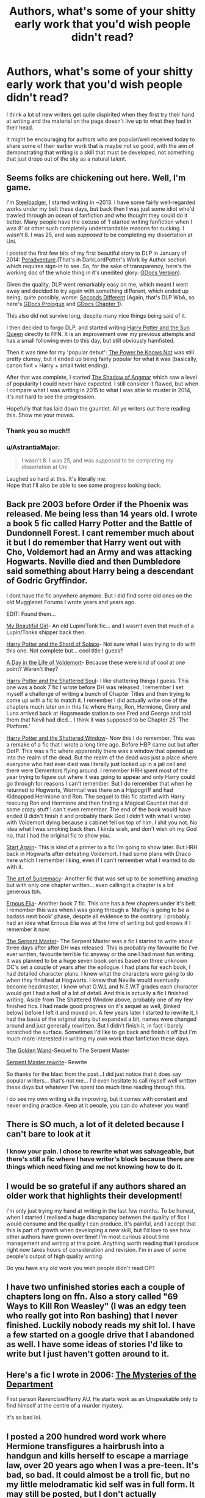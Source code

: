#+TITLE: Authors, what's some of your shitty early work that you'd wish people didn't read?

* Authors, what's some of your shitty early work that you'd wish people didn't read?
:PROPERTIES:
:Author: Taure
:Score: 51
:DateUnix: 1594449375.0
:DateShort: 2020-Jul-11
:FlairText: Discussion
:END:
I think a lot of new writers get quite dispirited when they first try their hand at writing and the material on the page doesn't live up to what they had in their head.

It might be encouraging for authors who are popular/well received today to share some of their earlier work that is maybe not so good, with the aim of demonstrating that writing is a skill that must be developed, not something that just drops out of the sky as a natural talent.


** Seems folks are chickening out here. Well, I'm game.

I'm [[https://www.fanfiction.net/u/5291694/][Steelbadger]], I started writing in ~2013. I have some fairly well-regarded works under my belt these days, but back then I was just some idiot who'd trawled through an ocean of fanfiction and who thought they could do it better. Many people have the excuse of 'I started writing fanfiction when I was 8' or other such completely understandable reasons for sucking. I wasn't 8. I was 25, and was /supposed/ to be completing my dissertation at Uni.

I posted the first few bits of my first beautiful story to DLP in January of 2014: [[https://forums.darklordpotter.net/threads/peradventure.25433/][Peradventure]].(That's in DarkLordPotter's Work by Author section which requires sign-in to see. So, for the sake of transparency, here's the working doc of the whole thing in it's unedited glory: [[https://docs.google.com/document/d/1PbxXxuzNvlDPrX_ftHyq_zuV95JgGZg5LxDxFqdcblg/edit?usp=sharing][GDocs Version]]).

Given the quality, DLP went remarkably easy on me, which meant I went away and decided to try again with something different, which ended up being, quite possibly, worse: [[https://forums.darklordpotter.net/threads/seconds-different.25774/][Seconds Different]] (Again, that's DLP WbA, so here's [[https://docs.google.com/document/d/1OSiJpOsn1XznIvMUY-s0bVUVN1uHxsVNuFejbO3iYu8/edit?usp=sharing][GDocs Prologue]] and [[https://docs.google.com/document/d/1RRQOj38RH-Rd2Lm8q1BeamW9Nzqb3TNsQ2jloc4KOSo/edit?usp=sharing][GDocs Chapter 1]]).

This also did not survive long, despite many nice things being said of it.

I then decided to forgo DLP, and started writing [[https://www.fanfiction.net/s/10659456/1/Harry-Potter-and-the-Sun-Queen][Harry Potter and the Sun Queen]] directly to FFN. It is an improvement over my previous attempts and has a small following even to this day, but still obviously hamfisted.

Then it was time for my 'popular debut': [[https://www.fanfiction.net/s/11027086/1/The-Power-He-Knows-Not][The Power he Knows Not]] was still pretty clumsy, but it ended up being fairly popular for what it was (basically, canon fixit + Harry + small twist ending).

After that was complete, I started [[https://www.fanfiction.net/s/11115934/1/The-Shadow-of-Angmar][The Shadow of Angmar]] which saw a level of popularity I could never have expected. I still consider it flawed, but when I compare what I was writing in 2015 to what I was able to muster in 2014, it's not hard to see the progression.

Hopefully that has laid down the gauntlet. All ye writers out there reading this. Show me your moves.
:PROPERTIES:
:Author: SteelbadgerMk2
:Score: 45
:DateUnix: 1594459758.0
:DateShort: 2020-Jul-11
:END:

*** Thank you so much!!
:PROPERTIES:
:Author: Bumblerina
:Score: 6
:DateUnix: 1594462712.0
:DateShort: 2020-Jul-11
:END:


*** u/AstrantiaMajor:
#+begin_quote
  I wasn't 8. I was 25, and was /supposed/ to be completing my dissertation at Uni.
#+end_quote

Laughed so hard at this. It's literally me.\\
Hope that I'll also be able to see some progress looking back.
:PROPERTIES:
:Author: AstrantiaMajor
:Score: 5
:DateUnix: 1594496447.0
:DateShort: 2020-Jul-12
:END:


** Back pre 2003 before Order if the Phoenix was released. Me being less than 14 years old. I wrote a book 5 fic called Harry Potter and the Battle of Dundonnell Forest. I cant remember much about it but I do remember that Harry went out with Cho, Voldemort had an Army and was attacking Hogwarts. Neville died and then Dumbledore said something about Harry being a descendant of Godric Gryffindor.

I dont have the fic anywhere anymore. But I did find some old ones on the old Mugglenet Forums I wrote years and years ago.

EDIT: Found them...

[[http://www.cosforums.com/showthread.php?t=127655][My Beautiful Girl]]- An old Lupin/Tonk fic... and I wasn't even that much of a Lupin/Tonks shipper back then.

[[http://www.cosforums.com/showthread.php?t=130286][Harry Potter and the Shard of Solace]]- Not sure what I was trying to do with this one. Not complete but... cool title I guess?

[[http://www.cosforums.com/showthread.php?t=124790][A Day in the Life of Voldemort]]- Because these were kind of cool at one point? Weren't they?

[[http://www.cosforums.com/showthread.php?t=102677][Harry Potter and the Shattered Soul]]- I like shattering things I guess. This one was a book 7 fic I wrote before DH was released. I remember I set myself a challenge of writing a bunch of Chapter Titles and then trying to come up with a fic to match it. I remember I did actually write one of the chapters much later on in this fic where Harry, Ron, Hermione, Ginny and Luna arrived back at Hogsmeade station to see Fred and George and told them that Nevil had died... I think it was supposed to be Chapter 25 'The Platform.'

[[http://www.cosforums.com/showthread.php?t=122223][Harry Potter and the Shattered Window]]- Now this I do remember. This was a remake of a fic that I wrote a long time ago. Before HBP came out but after OotP. This was a fic where apparently there was a window that opened up into the realm of the dead. But the realm of the dead was just a place where everyone who had ever died was literally just locked up in a jail cell and there were Dementors flying around. I remember HRH spent most of the year trying to figure out where it was going to appear and only Harry could go through for reasons I can't remember. But I do remember that when he returned to Hogwarts, Wormtail was there on a Hippogriff and had Kidnapped Hermione and Ron. The sequel to this fic started with Harry rescuing Ron and Hermione and then finding a Magical Gauntlet that did some crazy stuff I can't even remember. The end of the book would have ended (I didn't finish it and probably thank God I didn't with what I wrote) with Voldemort dying because a cabinet fell on top of him. I shit you not. No idea what I was smoking back then. I kinda wish, and don't wish oh my God no, that I had the original fic to show you.

[[http://www.cosforums.com/showthread.php?t=115183][Start Again]]- This is kind of a primer to a fic I'm going to show later. But HRH back in Hogwarts after defeating Voldemort. I had some plans with Draco here which I remember liking, even if I can't remember what I wanted to do with it.

[[http://www.cosforums.com/showthread.php?t=105853][The art of Supremacy]]- Another fic that was set up to be something amazing but with only one chapter written... even calling it a chapter is a bit generous tbh.

[[http://www.cosforums.com/showthread.php?t=96007][Ernous Elia]]- Another book 7 fic. This one has a few chapters under it's belt. I remember this was when I was going through a 'Malfoy is going to be a badass next book' phase, despite all evidence to the contrary. I probably had an idea what Ernous Elia was at the time of writing but god knows if I remember it now.

[[http://www.cosforums.com/showthread.php?t=108335][The Serpent Master]]- The Serpent Master was a fic I started to write about three days after after DH was released. This is probably my favourite fic I've ever written, favourite terrible fic anyway or the one I had most fun writing. It was planned to be a huge seven book series based on three unknown OC's set a couple of years after the epilogue. I had plans for each book, I had detailed character plans. I knew what the characters were going to do when they finished at Hogwarts. I knew that Neville would eventually become headmaster, I knew what O.W.L and N.E.W.T grades each character would get.I had a hell of a lot of detail. And this is actually a fic I finished writing. Aside from The Shattered Window above, probably one of my few finished fics. I had made good progress on it's sequel as well, (linked below) before I left it and moved on. A few years later I started to rewrite it, I had the basis of the original story but expanded a bit, names were changed around and just generally rewritten. But I didn't finish it, in fact I barely scratched the surface. Sometimes I'd like to go back and finish it off but I'm much more interested in writing my own work than fanfiction these days.

[[http://www.cosforums.com/showthread.php?t=127679][The Golden Wand]]-Sequel to The Serpent Master

[[https://www.fanfiction.net/s/11811142/1/The-Serpent-Master][Serpent Master rewrite]]- Rewrite

So thanks for the blast from the past...I did just notice that it does say popular writers... that's not me... I'd even hesitate to call myself well written these days but whatever I've spent too much time reading through this.

I do see my own writing skills improving, but it comes with constant and never ending practice. Keep at it people, you can do whatever you want!
:PROPERTIES:
:Author: shaun056
:Score: 12
:DateUnix: 1594466282.0
:DateShort: 2020-Jul-11
:END:


** There is SO much, a lot of it deleted because I can't bare to look at it
:PROPERTIES:
:Author: RowanWinterlace
:Score: 9
:DateUnix: 1594451224.0
:DateShort: 2020-Jul-11
:END:

*** I know your pain. I chose to rewrite what was salvageable, but there's still a fic where I have writer's block because there are things which need fixing and me not knowing how to do it.
:PROPERTIES:
:Author: Hellstrike
:Score: 2
:DateUnix: 1594477165.0
:DateShort: 2020-Jul-11
:END:


** I would be so grateful if any authors shared an older work that highlights their development!

I'm only just trying my hand at writing in the last few months. To be honest, when I started I realised a huge discrepancy between the quality of fics I would consume and the quality I can produce. It's painful, and I accept that this is part of growth when developing a new skill, but I'd love to see how other authors have grown over time! I'm most curious about time management and writing at this point. Anything worth reading that I produce right now takes hours of consideration and revision. I'm in awe of some people's output of high quality writing.

Do you have any old work you wish people didn't read OP?
:PROPERTIES:
:Author: Bumblerina
:Score: 8
:DateUnix: 1594456528.0
:DateShort: 2020-Jul-11
:END:


** I have two unfinished stories each a couple of chapters long on ffn. Also a story called "69 Ways to Kill Ron Weasley" (I was an edgy teen who really got into Ron bashing) that I never finished. Luckily nobody reads my shit lol. I have a few started on a google drive that I abandoned as well. I have some ideas of stories I'd like to write but I just haven't gotten around to it.
:PROPERTIES:
:Author: darkpothead
:Score: 7
:DateUnix: 1594456331.0
:DateShort: 2020-Jul-11
:END:


** Here's a fic I wrote in 2006: [[https://ficwad.com/story/29591][The Mysteries of the Department]]

First person Ravenclaw!Harry AU. He starts work as an Unspeakable only to find himself at the centre of a murder mystery.

It's so bad lol.
:PROPERTIES:
:Author: Taure
:Score: 5
:DateUnix: 1594449497.0
:DateShort: 2020-Jul-11
:END:


** I posted a 200 hundred word work where Hermione transfigures a hairbrush into a handgun and kills herself to escape a marriage law, over 20 years ago when I was a pre-teen. It's bad, so bad. It could almost be a troll fic, but no my little melodramatic kid self was in full form. It may still be posted, but I don't actually remember the user name. Sheisinsane maybe? Not on the account afterwards which was my main from 2000-2012ish, [[https://m.fanfiction.net/u/10907/NikkiNeedsHelp][Nikkineedshelp]] has some clonkers though, check it out.
:PROPERTIES:
:Author: Glitterygoth
:Score: 5
:DateUnix: 1594475391.0
:DateShort: 2020-Jul-11
:END:

*** Oh yeah, I found it. (Also please excuse the slurs in the profile, I was a kid, in the south raised hearing it & I learned soon after how much bs it was. Plus ps, I was wrong. I'm totally queer). [[https://m.fanfiction.net/u/9782/she-is-insaneand-blair][It's so bad.]]
:PROPERTIES:
:Author: Glitterygoth
:Score: 4
:DateUnix: 1594476250.0
:DateShort: 2020-Jul-11
:END:

**** That is certainly something.
:PROPERTIES:
:Author: otrovik
:Score: 2
:DateUnix: 1594482105.0
:DateShort: 2020-Jul-11
:END:


** Mine was a fem harry fanfiction on wattpad that i deleted out of shame when i rediscovered it for the first time. What I remember about it is that her name was Ivy, she looked just like lily and she was the biggest fucking mary sue. I was 13 so i'm sure the grammer and writing was awful. She also wasn't friends with ron but ginny instead. All three were big fucking mary sues actually. I basically re-hashed the whole series but changing some things here in there. I think she got togethor with neville in the end. I remember around the 6th book i started rushing the ending and crammed some of the elements of the 7th book in and she killed voldemort with her awsome powers. It was very bad and when i reread it i wanted to die on the spot.

Edit: I also just remembered that I fucking advertised it on this very sub and when some of y'all told me it was bad i told them to fuck off. If this was anybody reading this i'm so sorry lmao
:PROPERTIES:
:Author: LilyPotter123
:Score: 4
:DateUnix: 1594491850.0
:DateShort: 2020-Jul-11
:END:


** I put in the whole Lord Potter-Gryffindor-Black-Slytherin-Turnip-Tabletop-Salmon trope, when it had very little to do with the story. I have gone back and taken some parts out of my older stories, but honestly, I just can't be bothered for this one. I referenced it in a lot of other chapters and crawling through a few hundred thousand words to try and change conversations and scenes I wrote years ago just does not seem worth it. Eh, I don't think anyone cared anyway.
:PROPERTIES:
:Author: LEMONFEET1062
:Score: 3
:DateUnix: 1594463601.0
:DateShort: 2020-Jul-11
:END:


** I think it is a matter of personal integrity to leave on your profile even things you are deeply ashamed of ... (so, DO NOT go to look at my profile on AO3/mcepl!).
:PROPERTIES:
:Author: ceplma
:Score: 3
:DateUnix: 1594462647.0
:DateShort: 2020-Jul-11
:END:


** Me and my cousin wrote Young Offender which we deleted after a couple months two years back.

It was a fic about Sirius Black's son who was a drug dealer and a dimension traveller who had the power of lightning and whos best friend was Voldemorts cyborg son.

I helped co write it abd I regret it to this day...

Its been purged of the Internet for good
:PROPERTIES:
:Author: CinnamonGhoulRL
:Score: 3
:DateUnix: 1594468387.0
:DateShort: 2020-Jul-11
:END:


** I entered the Harry Potter fanfiction Community as a smut writer and to this day I still only write smut. Sure my plots are more convoluted these days but there is always sexy sex somewhere in the castle.

I've always felt like the standard for smut was lower so I don't really feel ashamed of any of my earlier stuff. It's simply not judged in the same way that mainstream fanfiction for the community is judged. I mean, I hope my readers find it titillating and hit that like button, but it's whatever.

Sadly most of my stories are unlinkable here.
:PROPERTIES:
:Author: Darkhorse_17
:Score: 2
:DateUnix: 1594495076.0
:DateShort: 2020-Jul-11
:END:

*** Why? (Asking for a friend)
:PROPERTIES:
:Author: bellefroh
:Score: 2
:DateUnix: 1594607779.0
:DateShort: 2020-Jul-13
:END:

**** Rule 8 of the subreddit.
:PROPERTIES:
:Author: Darkhorse_17
:Score: 2
:DateUnix: 1594689347.0
:DateShort: 2020-Jul-14
:END:


** My first fanfic that I posted was linkffn(Mudsnake by Flye Autumne). I really didn't do a good job with character development or with writing fully fleshed out chapters.
:PROPERTIES:
:Author: Flye_Autumne
:Score: 2
:DateUnix: 1594500302.0
:DateShort: 2020-Jul-12
:END:

*** [[https://www.fanfiction.net/s/12019582/1/][*/Mudsnake/*]] by [[https://www.fanfiction.net/u/7834753/Flye-Autumne][/Flye Autumne/]]

#+begin_quote
  "Whatever you decide to say, make it believable." Hermione Granger learned to avoid the hard questions years ago. To her, Hogwarts is a relief: a new school with new people who have no knowledge of her past...only, they keep asking the hard questions. And it's getting harder for Hermione to maintain the lies. Featuring: Mentor!Snape and Slytherin!Hermione.
#+end_quote

^{/Site/:} ^{fanfiction.net} ^{*|*} ^{/Category/:} ^{Harry} ^{Potter} ^{*|*} ^{/Rated/:} ^{Fiction} ^{T} ^{*|*} ^{/Chapters/:} ^{20} ^{*|*} ^{/Words/:} ^{37,093} ^{*|*} ^{/Reviews/:} ^{617} ^{*|*} ^{/Favs/:} ^{791} ^{*|*} ^{/Follows/:} ^{797} ^{*|*} ^{/Updated/:} ^{7/18/2017} ^{*|*} ^{/Published/:} ^{6/26/2016} ^{*|*} ^{/Status/:} ^{Complete} ^{*|*} ^{/id/:} ^{12019582} ^{*|*} ^{/Language/:} ^{English} ^{*|*} ^{/Genre/:} ^{Friendship/Adventure} ^{*|*} ^{/Characters/:} ^{Hermione} ^{G.,} ^{Draco} ^{M.,} ^{Severus} ^{S.,} ^{Pansy} ^{P.} ^{*|*} ^{/Download/:} ^{[[http://www.ff2ebook.com/old/ffn-bot/index.php?id=12019582&source=ff&filetype=epub][EPUB]]} ^{or} ^{[[http://www.ff2ebook.com/old/ffn-bot/index.php?id=12019582&source=ff&filetype=mobi][MOBI]]}

--------------

*FanfictionBot*^{2.0.0-beta} | [[https://github.com/tusing/reddit-ffn-bot/wiki/Usage][Usage]]
:PROPERTIES:
:Author: FanfictionBot
:Score: 1
:DateUnix: 1594500346.0
:DateShort: 2020-Jul-12
:END:


** I'm happy to share a link to my first fics, but mostly because they're in Czech and I'm banking on the fact no one here will be able to read them: [[http://arjon-silme.xf.cz/fan.php]]

I started writing when I was 12. And because I'm unable to let projects go, instead of deleting the first attempt, I carried on writing that story in the following 7 years. People still read it now, which boggles my mind. The last chapters I'm quite happy with, but I can't believe people are willing to pay the price and suffer through the beginning. It is kind of nice to see, but there's also no erasing of my earliest attempts at writing and they're still out there in plain sight, haunting me.
:PROPERTIES:
:Author: BobikaBobika
:Score: 2
:DateUnix: 1594501104.0
:DateShort: 2020-Jul-12
:END:

*** Now, I switched to English and the history repeats itself: [[https://www.fanfiction.net/s/13047893/1/Beyond-the-Curtain][the first story]] I started writing some 5 years ago is still the one I'm working on now. So, I guess the lesson I haven't learnt is not to be afraid of abandoning ideas and starting fresh.
:PROPERTIES:
:Author: BobikaBobika
:Score: 2
:DateUnix: 1594501978.0
:DateShort: 2020-Jul-12
:END:

**** Keep it up. You're story is fantastic. I've loved your world building and attention to detail. Honestly, your English is flawless too.

In the mean time hope your staying safe and having a few pints of Pilsner Urquell :).
:PROPERTIES:
:Author: saywhatnow117
:Score: 2
:DateUnix: 1596912042.0
:DateShort: 2020-Aug-08
:END:


** My earliest stuff is old enough that it's mostly lost now, but my god was it trash.

You have to write a fair amount of stuff you cringe at later to really progress as a writer. Fanfic just makes it more likely to end up published. :D
:PROPERTIES:
:Author: datcatburd
:Score: 2
:DateUnix: 1594501614.0
:DateShort: 2020-Jul-12
:END:


** I recently found a fic I wrote while digging around on the wayback machine. I'm torn between absolutely enthralled and horrified. The funniest thing to me is that I'm in the midst of rewriting it 15 years later (wanted to give it an honest go with some experience under my belt---I had BIG ideas as a kid but not enough skill to pull them off) so rereading it and seeing what tropes stuck with me is an interesting view of myself I don't think many writers get the opportunity toward.
:PROPERTIES:
:Author: sctennessee
:Score: 2
:DateUnix: 1594519381.0
:DateShort: 2020-Jul-12
:END:


** Is anyone else lurking on this page trying to determine if you have read any fics that are posted?

Full disclosure, I once dabbled & became too. .. something to continue.

Story: Unintended Communications [[https://www.fanfiction.net/s/8893698/1/8]]
:PROPERTIES:
:Author: bellefroh
:Score: 2
:DateUnix: 1594608183.0
:DateShort: 2020-Jul-13
:END:


** Not even going to link them from shame, sorry. But I wrote a classic 'reading the books' when I was like 14, and I think when I was around 13 I wrote a first person story about the daughter of a death eater. Yes, it was as awful as you could possibly imagine.

I'm glad I wrote them though, they were popular at the time and really boosted my confidence and gave me just general writing experience.
:PROPERTIES:
:Author: RoughView
:Score: 2
:DateUnix: 1594834351.0
:DateShort: 2020-Jul-15
:END:


** u/Sescquatch:
#+begin_quote
  not something that just drops out of the sky as a natural talent.
#+end_quote

It is though.

As long as you speak German, my very first work is still up today, and I like it as much as I did 13 years ago. It's a mood piece, where I tried my hand at creating atmosphere, and I was very pleased with how it came out.

[[https://www.fanfiction.net/s/3434706/1/Das-Geheimnis]]

Also, I dunno that it always gets better, the older you get or the longer you write. When I read some of my oldest longer stories, e.g. [[https://www.fanfiction.net/s/4236163/1/By-That-Last-Candle-s-Light][BtLCL]], I always have the depressing feeling that I couldn't write like that even if I wanted to today. I've eclipsed myself.

.

That said, in terms of stuff that's shit, everyone has this. But if you're self-aware enough, that doesn't even make it past the plotting stage. I have folders full of crap. Ridiculous ideas, dumb characterisations, boring plots ... I'd share, but it's all in notes, because I never even bothered to write it. There was this one time I thought it might be cool if Harry could walk through walls (it's not), to write a parody of DH with lots of camping before it came out (turns out the actual DH /did/ involve lots of camping), some Indy!Harry shit (I had just read RossWrock) ... I think the only time I genuinely did write crap was back when OotP came out, back in 2003, and I had been shipping Harry/Cho hard since PoA (that's where he notices Cho for the first time). Their romance was, of course, a mess, and I wrote a thoroughly sappy fix-it scene as anger management. Never published it, though, as it wasn't even a full story, and it vanished into the digital nirvana when my first computer died.
:PROPERTIES:
:Author: Sescquatch
:Score: 0
:DateUnix: 1594462219.0
:DateShort: 2020-Jul-11
:END:

